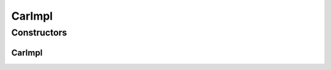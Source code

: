 CarImpl
=======

.. java:package:: com.devives.samples.vehicles
   :noindex:

.. java:type:: public class CarImpl extends VehicleAbst implements Car

   Is a car interface implementation.

Constructors
------------

CarImpl
^^^^^^^

.. java:constructor:: public CarImpl()
   :outertype: CarImpl
